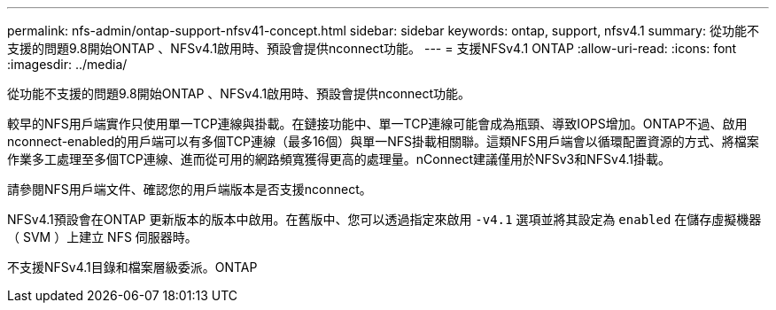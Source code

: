 ---
permalink: nfs-admin/ontap-support-nfsv41-concept.html 
sidebar: sidebar 
keywords: ontap, support, nfsv4.1 
summary: 從功能不支援的問題9.8開始ONTAP 、NFSv4.1啟用時、預設會提供nconnect功能。 
---
= 支援NFSv4.1 ONTAP
:allow-uri-read: 
:icons: font
:imagesdir: ../media/


[role="lead"]
從功能不支援的問題9.8開始ONTAP 、NFSv4.1啟用時、預設會提供nconnect功能。

較早的NFS用戶端實作只使用單一TCP連線與掛載。在鏈接功能中、單一TCP連線可能會成為瓶頸、導致IOPS增加。ONTAP不過、啟用nconnect-enabled的用戶端可以有多個TCP連線（最多16個）與單一NFS掛載相關聯。這類NFS用戶端會以循環配置資源的方式、將檔案作業多工處理至多個TCP連線、進而從可用的網路頻寬獲得更高的處理量。nConnect建議僅用於NFSv3和NFSv4.1掛載。

請參閱NFS用戶端文件、確認您的用戶端版本是否支援nconnect。

NFSv4.1預設會在ONTAP 更新版本的版本中啟用。在舊版中、您可以透過指定來啟用 `-v4.1` 選項並將其設定為 `enabled` 在儲存虛擬機器（ SVM ）上建立 NFS 伺服器時。

不支援NFSv4.1目錄和檔案層級委派。ONTAP
